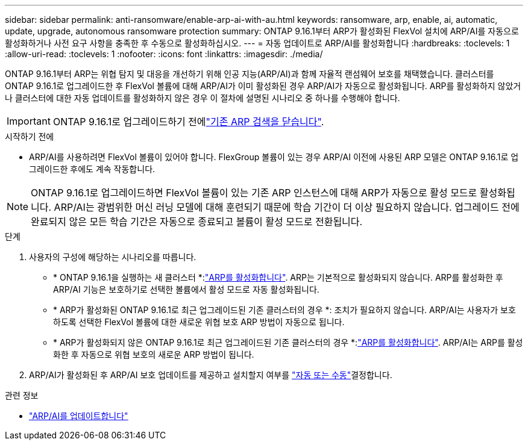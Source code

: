 ---
sidebar: sidebar 
permalink: anti-ransomware/enable-arp-ai-with-au.html 
keywords: ransomware, arp, enable, ai, automatic, update, upgrade, autonomous ransomware protection 
summary: ONTAP 9.16.1부터 ARP가 활성화된 FlexVol 설치에 ARP/AI를 자동으로 활성화하거나 사전 요구 사항을 충족한 후 수동으로 활성화하십시오. 
---
= 자동 업데이트로 ARP/AI를 활성화합니다
:hardbreaks:
:toclevels: 1
:allow-uri-read: 
:toclevels: 1
:nofooter: 
:icons: font
:linkattrs: 
:imagesdir: ./media/


[role="lead"]
ONTAP 9.16.1부터 ARP는 위협 탐지 및 대응을 개선하기 위해 인공 지능(ARP/AI)과 함께 자율적 랜섬웨어 보호를 채택했습니다. 클러스터를 ONTAP 9.16.1로 업그레이드한 후 FlexVol 볼륨에 대해 ARP/AI가 이미 활성화된 경우 ARP/AI가 자동으로 활성화됩니다. ARP를 활성화하지 않았거나 클러스터에 대한 자동 업데이트를 활성화하지 않은 경우 이 절차에 설명된 시나리오 중 하나를 수행해야 합니다.


IMPORTANT: ONTAP 9.16.1로 업그레이드하기 전에link:../upgrade/arp-warning-clear.html["기존 ARP 검색을 닫습니다"].

.시작하기 전에
* ARP/AI를 사용하려면 FlexVol 볼륨이 있어야 합니다. FlexGroup 볼륨이 있는 경우 ARP/AI 이전에 사용된 ARP 모델은 ONTAP 9.16.1로 업그레이드한 후에도 계속 작동합니다.



NOTE: ONTAP 9.16.1로 업그레이드하면 FlexVol 볼륨이 있는 기존 ARP 인스턴스에 대해 ARP가 자동으로 활성 모드로 활성화됩니다. ARP/AI는 광범위한 머신 러닝 모델에 대해 훈련되기 때문에 학습 기간이 더 이상 필요하지 않습니다. 업그레이드 전에 완료되지 않은 모든 학습 기간은 자동으로 종료되고 볼륨이 활성 모드로 전환됩니다.

.단계
. 사용자의 구성에 해당하는 시나리오를 따릅니다.
+
** * ONTAP 9.16.1을 실행하는 새 클러스터 *:link:enable-task.html["ARP를 활성화합니다"]. ARP는 기본적으로 활성화되지 않습니다. ARP를 활성화한 후 ARP/AI 기능은 보호하기로 선택한 볼륨에서 활성 모드로 자동 활성화됩니다.
** * ARP가 활성화된 ONTAP 9.16.1로 최근 업그레이드된 기존 클러스터의 경우 *: 조치가 필요하지 않습니다. ARP/AI는 사용자가 보호하도록 선택한 FlexVol 볼륨에 대한 새로운 위협 보호 ARP 방법이 자동으로 됩니다.
** * ARP가 활성화되지 않은 ONTAP 9.16.1로 최근 업그레이드된 기존 클러스터의 경우 *:link:enable-task.html["ARP를 활성화합니다"]. ARP/AI는 ARP를 활성화한 후 자동으로 위협 보호의 새로운 ARP 방법이 됩니다.


. ARP/AI가 활성화된 후 ARP/AI 보호 업데이트를 제공하고 설치할지 여부를 link:arp-ai-automatic-updates.html["자동 또는 수동"]결정합니다.


.관련 정보
* link:arp-ai-automatic-updates.html["ARP/AI를 업데이트합니다"]

